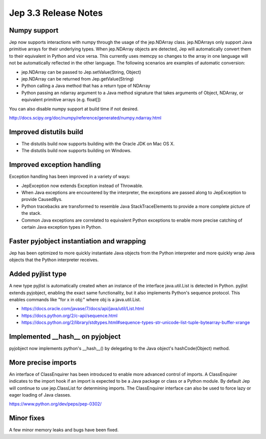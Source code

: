 Jep 3.3 Release Notes
*********************

Numpy support
~~~~~~~~~~~~~
Jep now supports interactions with numpy through the usage of the jep.NDArray
class.  jep.NDArrays only support Java primitive arrays for their underlying
types.  When jep.NDArray objects are detected, Jep will automatically convert
them to their equivalent in Python and vice versa.  This currently uses memcpy
so changes to the array in one language will not be automatically reflected in
the other language.  The following scenarios are examples of automatic
conversion:

* jep.NDArray can be passed to Jep.setValue(String, Object)
* jep.NDArray can be returned from Jep.getValue(String)
* Python calling a Java method that has a return type of NDArray
* Python passing an ndarray argument to a Java method signature that takes
  arguments of Object, NDArray, or equivalent primitive arrays (e.g. float[])

You can also disable numpy support at build time if not desired.

http://docs.scipy.org/doc/numpy/reference/generated/numpy.ndarray.html


Improved distutils build
~~~~~~~~~~~~~~~~~~~~~~~~
* The distutils build now supports building with the Oracle JDK on Mac OS X.
* The distutils build now supports building on Windows.


Improved exception handling
~~~~~~~~~~~~~~~~~~~~~~~~~~~
Exception handling has been improved in a variety of ways:

* JepException now extends Exception instead of Throwable.
* When Java exceptions are encountered by the interpreter, the exceptions are
  passed along to JepException to provide CausedBys.
* Python tracebacks are transformed to resemble Java StackTraceElements to
  provide a more complete picture of the stack.
* Common Java exceptions are correlated to equivalent Python exceptions to
  enable more precise catching of certain Java exception types in Python. 


Faster pyjobject instantiation and wrapping
~~~~~~~~~~~~~~~~~~~~~~~~~~~~~~~~~~~~~~~~~~~
Jep has been optimized to more quickly instantiate Java objects from the Python
interpreter and more quickly wrap Java objects that the Python interpreter
receives.


Added pyjlist type
~~~~~~~~~~~~~~~~~~
A new type pyjlist is automatically created when an instance of the interface
java.util.List is detected in Python.  pyjlist extends pyjobject, enabling the
exact same functionality, but it also implements Python's sequence protocol.
This enables commands like "for x in obj:" where obj is a java.util.List.

* https://docs.oracle.com/javase/7/docs/api/java/util/List.html
* https://docs.python.org/2/c-api/sequence.html
* https://docs.python.org/2/library/stdtypes.html#sequence-types-str-unicode-list-tuple-bytearray-buffer-xrange


Implemented __hash__ on pyjobject
~~~~~~~~~~~~~~~~~~~~~~~~~~~~~~~~~
pyjobject now implements python's __hash__() by delegating to the Java object's
hashCode(Object) method.


More precise imports
~~~~~~~~~~~~~~~~~~
An interface of ClassEnquirer has been introduced to enable more advanced
control of imports.  A ClassEnquirer indicates to the import hook if an import
is expected to be a Java package or class or a Python module.  By default Jep
will continue to use jep.ClassList for determining imports.  The ClassEnquirer
interface can also be used to force lazy or eager loading of Java classes.

https://www.python.org/dev/peps/pep-0302/  


Minor fixes
~~~~~~~~~~~
A few minor memory leaks and bugs have been fixed.

